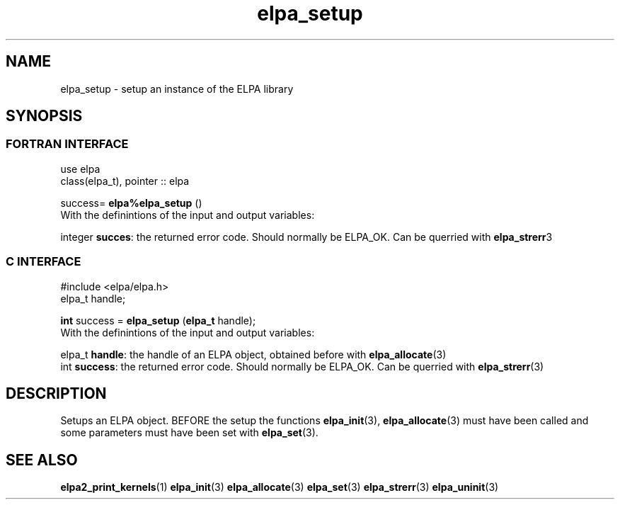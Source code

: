 .TH "elpa_setup" 3 "Sat Jun 3 2017" "ELPA" \" -*- nroff -*-
.ad l
.nh
.SH NAME
elpa_setup \- setup an instance of the ELPA library
.br

.SH SYNOPSIS
.br
.SS FORTRAN INTERFACE
use elpa
.br
class(elpa_t), pointer :: elpa
.br

.RI  "success= \fBelpa%elpa_setup\fP ()"
.br
.RI " "
.br
.RI "With the definintions of the input and output variables:"

.br
.RI "integer \fBsucces\fP:  the returned error code. Should normally be ELPA_OK. Can be querried with \fBelpa_strerr\fP3"
.br

.br
.SS C INTERFACE
#include <elpa/elpa.h>
.br
elpa_t handle;

.br
.RI "\fBint\fP success = \fBelpa_setup\fP (\fBelpa_t\fP handle);"
.br
.RI " "
.br
.RI "With the definintions of the input and output variables:"

.br
.br
.RI "elpa_t \fBhandle\fP:    the handle of an ELPA object, obtained before with \fBelpa_allocate\fP(3)"
.br
.RI "int   \fBsuccess\fP:    the returned error code. Should normally be ELPA_OK. Can be querried with \fBelpa_strerr\fP(3)"

.SH DESCRIPTION
Setups an ELPA object. BEFORE the setup the functions \fBelpa_init\fP(3), \fBelpa_allocate\fP(3) must have been called and some parameters must have been set with \fBelpa_set\fP(3).
.br
.SH "SEE ALSO"
.br
\fBelpa2_print_kernels\fP(1) \fBelpa_init\fP(3) \fBelpa_allocate\fP(3) \fBelpa_set\fP(3) \fBelpa_strerr\fP(3) \fBelpa_uninit\fP(3)

